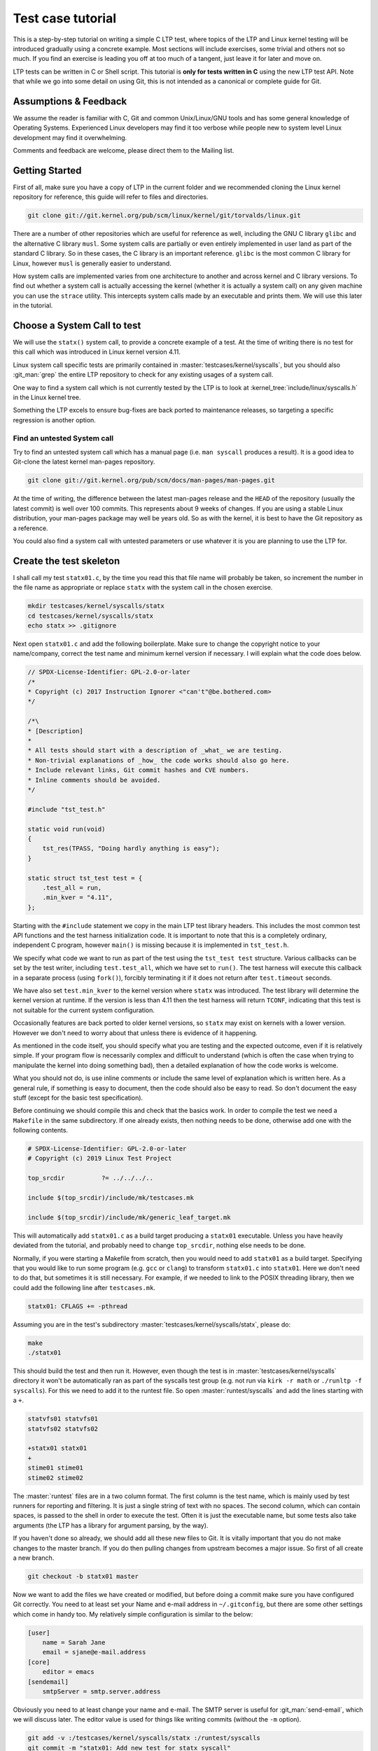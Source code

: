 .. SPDX-License-Identifier: GPL-2.0-or-later

Test case tutorial
==================

This is a step-by-step tutorial on writing a simple C LTP test, where topics
of the LTP and Linux kernel testing will be introduced gradually using a
concrete example. Most sections will include exercises, some trivial and
others not so much. If you find an exercise is leading you off at too much of
a tangent, just leave it for later and move on.

LTP tests can be written in C or Shell script. This tutorial is **only for tests
written in C** using the new LTP test API. Note that while we go into some
detail on using Git, this is not intended as a canonical or complete guide
for Git.

Assumptions & Feedback
----------------------

We assume the reader is familiar with C, Git and common Unix/Linux/GNU tools
and has some general knowledge of Operating Systems. Experienced Linux
developers may find it too verbose while people new to system level Linux
development may find it overwhelming.

Comments and feedback are welcome, please direct them to the Mailing list.

Getting Started
---------------

First of all, make sure you have a copy of LTP in the current folder
and we recommended cloning the Linux kernel repository for reference, this
guide will refer to files and directories.

.. code-block:: bash

    git clone git://git.kernel.org/pub/scm/linux/kernel/git/torvalds/linux.git

There are a number of other repositories which are useful for reference as
well, including the GNU C library ``glibc`` and the alternative C library
``musl``. Some system calls are partially or even entirely implemented in user
land as part of the standard C library. So in these cases, the C library is an
important reference. ``glibc`` is the most common C library for Linux, however
``musl`` is generally easier to understand.

How system calls are implemented varies from one architecture to another and
across kernel and C library versions. To find out whether a system call is
actually accessing the kernel (whether it is actually a system call) on any
given machine you can use the ``strace`` utility. This intercepts system calls
made by an executable and prints them. We will use this later in the tutorial.

Choose a System Call to test
----------------------------

We will use the ``statx()`` system call, to provide a concrete example of a
test. At the time of writing there is no test for this call which was
introduced in Linux kernel version 4.11.

Linux system call specific tests are primarily contained in
:master:`testcases/kernel/syscalls`, but you should also :git_man:`grep` the
entire LTP repository to check for any existing usages of a system call.

One way to find a system call which is not currently tested by the LTP is to
look at :kernel_tree:`include/linux/syscalls.h` in the Linux kernel tree.

Something the LTP excels to ensure bug-fixes are back ported to
maintenance releases, so targeting a specific regression is another
option.

Find an untested System call
~~~~~~~~~~~~~~~~~~~~~~~~~~~~~~~~~

Try to find an untested system call which has a manual page (i.e. ``man
syscall`` produces a result). It is a good idea to Git-clone the latest kernel
man-pages repository.

.. code-block:: bash

    git clone git://git.kernel.org/pub/scm/docs/man-pages/man-pages.git

At the time of writing, the difference between the latest man-pages release and
the ``HEAD`` of the repository (usually the latest commit) is well over 100
commits. This represents about 9 weeks of changes. If you are using a stable
Linux distribution, your man-pages package may well be years old. So as with
the kernel, it is best to have the Git repository as a reference.

You could also find a system call with untested parameters or use whatever it
is you are planning to use the LTP for.

Create the test skeleton
------------------------

I shall call my test ``statx01.c``, by the time you read this that file name
will probably be taken, so increment the number in the file name as
appropriate or replace ``statx`` with the system call in the chosen exercise.

.. code-block:: bash

    mkdir testcases/kernel/syscalls/statx
    cd testcases/kernel/syscalls/statx
    echo statx >> .gitignore

Next open ``statx01.c`` and add the following boilerplate. Make sure to change
the copyright notice to your name/company, correct the test name and minimum
kernel version if necessary. I will explain what the code does below.

.. code-block:: c

    // SPDX-License-Identifier: GPL-2.0-or-later
    /*
    * Copyright (c) 2017 Instruction Ignorer <"can't"@be.bothered.com>
    */

    /*\
    * [Description]
    *
    * All tests should start with a description of _what_ we are testing.
    * Non-trivial explanations of _how_ the code works should also go here.
    * Include relevant links, Git commit hashes and CVE numbers.
    * Inline comments should be avoided.
    */

    #include "tst_test.h"

    static void run(void)
    {
        tst_res(TPASS, "Doing hardly anything is easy");
    }

    static struct tst_test test = {
        .test_all = run,
        .min_kver = "4.11",
    };

Starting with the ``#include`` statement we copy in the main LTP test library
headers. This includes the most common test API functions and the test harness
initialization code. It is important to note that this is a completely
ordinary, independent C program, however ``main()`` is missing because it is
implemented in ``tst_test.h``.

We specify what code we want to run as part of the test using the ``tst_test
test`` structure. Various callbacks can be set by the test writer, including
``test.test_all``, which we have set to ``run()``. The test harness will execute
this callback in a separate process (using ``fork()``), forcibly terminating it
if it does not return after ``test.timeout`` seconds.

We have also set ``test.min_kver`` to the kernel version where ``statx`` was
introduced. The test library will determine the kernel version at runtime. If
the version is less than 4.11 then the test harness will return ``TCONF``,
indicating that this test is not suitable for the current system
configuration.

Occasionally features are back ported to older kernel versions, so ``statx`` may
exist on kernels with a lower version. However we don't need to worry about
that unless there is evidence of it happening.

As mentioned in the code itself, you should specify what you are testing and
the expected outcome, even if it is relatively simple. If your program flow is
necessarily complex and difficult to understand (which is often the case when
trying to manipulate the kernel into doing something bad), then a detailed
explanation of how the code works is welcome.

What you should not do, is use inline comments or include the same level of
explanation which is written here. As a general rule, if something is easy to
document, then the code should also be easy to read. So don't document the easy
stuff (except for the basic test specification).

Before continuing we should compile this and check that the basics work. In
order to compile the test we need a ``Makefile`` in the same subdirectory. If
one already exists, then nothing needs to be done, otherwise add one with the
following contents.

.. code-block:: make

    # SPDX-License-Identifier: GPL-2.0-or-later
    # Copyright (c) 2019 Linux Test Project

    top_srcdir		?= ../../../..

    include $(top_srcdir)/include/mk/testcases.mk

    include $(top_srcdir)/include/mk/generic_leaf_target.mk

This will automatically add ``statx01.c`` as a build target producing a
``statx01`` executable. Unless you have heavily deviated from the tutorial, and
probably need to change ``top_srcdir``, nothing else needs to be done.

Normally, if you were starting a Makefile from scratch, then you would need to
add ``statx01`` as a build target. Specifying that you would like to run some
program (e.g. ``gcc`` or ``clang``) to transform ``statx01.c`` into ``statx01``.
Here we don't need to do that, but sometimes it is still necessary. For example,
if we needed to link to the POSIX threading library, then we could add the
following line after ``testcases.mk``.

.. code-block:: make

    statx01: CFLAGS += -pthread

Assuming you are in the test's subdirectory :master:`testcases/kernel/syscalls/statx`,
please do:

.. code-block:: bash

    make
    ./statx01

This should build the test and then run it. However, even though the test is
in :master:`testcases/kernel/syscalls` directory it won't be automatically ran
as part of the syscalls test group (e.g. not run via ``kirk -r math`` or
``./runltp -f syscalls``). For this we need to add it to the runtest file. So
open :master:`runtest/syscalls` and add the lines starting with a ``+``.

.. code-block::

    statvfs01 statvfs01
    statvfs02 statvfs02

    +statx01 statx01
    +
    stime01 stime01
    stime02 stime02

The :master:`runtest` files are in a two column format. The first column is the
test name, which is mainly used by test runners for reporting and filtering. It
is just a single string of text with no spaces. The second column, which can
contain spaces, is passed to the shell in order to execute the test. Often it
is just the executable name, but some tests also take arguments (the LTP has a
library for argument parsing, by the way).

If you haven't done so already, we should add all these new files to Git. It
is vitally important that you do not make changes to the master branch. If you
do then pulling changes from upstream becomes a major issue. So first of all
create a new branch.

.. code-block:: bash

    git checkout -b statx01 master

Now we want to add the files we have created or modified, but before doing a
commit make sure you have configured Git correctly. You need to at least set
your Name and e-mail address in ``~/.gitconfig``, but there are some other
settings which come in handy too. My relatively simple configuration is similar
to the below:

.. code-block:: ini

    [user]
        name = Sarah Jane
        email = sjane@e-mail.address
    [core]
        editor = emacs
    [sendemail]
        smtpServer = smtp.server.address

Obviously you need to at least change your name and e-mail. The SMTP server is
useful for :git_man:`send-email`, which we will discuss later. The editor value is
used for things like writing commits (without the ``-m`` option).

.. code-block:: bash

    git add -v :/testcases/kernel/syscalls/statx :/runtest/syscalls
    git commit -m "statx01: Add new test for statx syscall"

This should add all the new files in the ``statx`` directory and the ``runtest``
file. It is good practice to commit early and often. Later on we will do a
Git-rebase, which allows us to clean up the commit history. So don't worry
about how presentable your commit log is for now. Also don't hesitate to
create a new branch when doing the exercises or experimenting. This will allow
you to diverge from the tutorial and then easily come back again.

I can't emphasize enough that Git makes things easy through branching and that
things quickly get complicated if you don't do it. However if you do get into
a mess, Git-reflog and Git-reset, will usually get you out of it. If you also
mess that up then it may be possible to cherry pick 'dangling' commits out of
the database into a branch.

Report TCONF instead of TPASS
~~~~~~~~~~~~~~~~~~~~~~~~~~~~~

Maybe the test should report ``TCONF: Not implemented`` instead or perhaps
``TBROK``. Try changing it do so.

Check Git ignores the executable
~~~~~~~~~~~~~~~~~~~~~~~~~~~~~~~~

Is your ``.gitignore`` correct?

Run make check
~~~~~~~~~~~~~~~~~~

Check coding style with ``make check``.

Install the LTP and run the test with runtest
~~~~~~~~~~~~~~~~~~~~~~~~~~~~~~~~~~~~~~~~~~~~~

Run ``statx01`` on its own, also using ``-I0`` amd ``-I10``.

Call the system call
--------------------

At the time of writing ``statx`` has no ``glibc`` wrapper. It is also fairly common
for a distribution's C library version to be older than its kernel or it may use a
cut down C library in comparison to the GNU one. So we must call ``statx()``
using the general ``syscall()`` interface.

LTP contains a library for dealing with the ``syscall`` interface, which is
located in :master:`include/lapi`. System call numbers are listed against the relevant
call in the ``*.in`` files (e.g. ``x86_64.in``) which are used to generate
``syscalls.h``, the header you should include.

On rare occasions, you may find that system call number is missing from ``*.in``
files. In these cases, they will need to be updated using
`include/lapi/syscalls/generate_arch.sh` script as following:

.. code-block:: bash

    $ include/lapi/syscalls/generate_arch.sh /path/of/linux/sources

The script will generate all the needed ``*.in`` files according to the Linux
source code which has been used. Make sure that your Linux source code has
been updated to the latest version.

Once the new syscalls files have been updated, to rebuild our ``syscalls.h``
file, please use ``./configure`` command.

.. code-block:: c

    /*
    * Test statx
    *
    * Check if statx exists and what error code it returns when we give it dodgy
    * data.
    */

    #include <stdint.h>
    #include "tst_test.h"
    #include "lapi/syscalls.h"

    struct statx_timestamp {
        int64_t	       tv_sec;
        uint32_t       tv_nsec;
        int32_t	       __reserved;
    };

    struct statx {
        uint32_t	stx_mask;
        uint32_t	stx_blksize;
        uint64_t	stx_attributes;
        uint32_t	stx_nlink;
        uint32_t	stx_uid;
        uint32_t	stx_gid;
        uint16_t	stx_mode;
        uint16_t	__spare0[1];
        uint64_t	stx_ino;
        uint64_t	stx_size;
        uint64_t	stx_blocks;
        uint64_t	stx_attributes_mask;
        struct statx_timestamp	stx_atime;
        struct statx_timestamp	stx_btime;
        struct statx_timestamp	stx_ctime;
        struct statx_timestamp	stx_mtime;
        uint32_t	stx_rdev_major;
        uint32_t	stx_rdev_minor;
        uint32_t	stx_dev_major;
        uint32_t	stx_dev_minor;
        uint64_t	__spare2[14];
    };

    static int sys_statx(int dirfd, const char *pathname, int flags,
                unsigned int mask, struct statx *statxbuf)
    {
        return tst_syscall(__NR_statx, dirfd, pathname, flags, mask, statxbuf);
    }

    ...

So the top part of the code is now boiler plate for calling ``statx``. It is
common for the kernel to be newer than the user land libraries and headers. So
for new system calls like ``statx``, we copy, with a few modifications, the
relevant definitions into the LTP. This is somewhat like 'vendoring', although
we are usually just copying headers required for interacting with the Kernel's
ABI (Application Binary Interface), rather than integrating actual
functionality.

So from the top we include the ``stdint.h`` library which gives us the standard
``(u)int*_t`` type definitions. We use these in place of the Kernel type
definitions such as ``__u64`` in ``linux/types.h``. We then have a couple of
structure definitions which form part of the ``statx`` API. These were copied
from :kernel_tree:`include/uapi/linux/stat.h` in the Linux kernel tree.

After that, there is a wrapper function, which saves us from writing
``tst_syscall(__NR_statx, ...``, every time we want to make a call to
``statx``. This also provides a stub for when ``statx`` is eventually integrated
into the LTP library and also implemented by the C library. At that point we
can switch to using the C library implementation if available or fallback to
our own.

The advantage of using the C library implementation is that it will often be
better supported across multiple architectures. It will also mean we are using
the system call in the same way most real programs would. Sometimes there are
advantages to bypassing the C library, but in general it should not be our
first choice.

The final test should do a check during configuration (i.e. when we run
``./configure`` before building) which checks if the ``statx`` system call and
associated structures exists. This requires writing an ``m4`` file for use with
:master:`configure.ac` which is processed during ``make autotools`` and produces the
configure script.

For the time being though we shall just ignore this. All you need to know for
now is that this is a problem which eventually needs to be dealt with and that
there is a system in place to handle it.

.. code-block:: c

    ...

    static void run(void)
    {
        struct statx statxbuf = { 0 };

        TEST(sys_statx(0, NULL, 0, 0, &statxbuf));

        if (TST_RET == 0)
            tst_res(TFAIL, "statx thinks it can stat NULL");
        else if (TST_ERR == EFAULT)
            tst_res(TPASS, "statx set errno to EFAULT as expected");
        else
            tst_res(TFAIL | TERRNO, "statx set errno to some unexpected value");
    }

    static struct tst_test test = {
        .test_all = run,
        .min_kver = "4.11",
    };

The ``TEST`` macro sets ``TST_RET`` to the return value of ``tst_statx()`` and
``TST_ERR`` to the value of ``errno`` immediately after the functions
return. This is mainly just for convenience, although it potentially could
have other uses.

We check whether the return value indicates success and if it doesn't also
check the value of ``errno``. The last call to ``tst_res`` includes ``TERRNO``,
which will print the current error number and associated description in
addition to the message we have provided. Note that it uses the current value
of ``errno`` not ``TST_ERR``.

What we should have done in the example above is use ``TTERRNO`` which takes the
value of ``TST_ERR``.

If we try to run the test on a kernel where ``statx`` does not exist, then
``tst_syscall`` will cause it to fail gracefully with ``TCONF``. Where ``TCONF``
indicates the test is not applicable to our configuration.

The function ``tst_syscall`` calls ``tst_brk(TCONF,...)`` on failure. ``tst_brk``
causes the test to exit immediately, which prevents any further test code from
being run.

What are the differences between ``tst_brk`` and ``tst_res``?
~~~~~~~~~~~~~~~~~~~~~~~~~~~~~~~~~~~~~~~~~~~~~~~~~~~~~~~~~~~~~

See :master:`include/tst_test.h`. Also what do they have in common?

What happens if you call ``tst_res(TINFO, ...)`` after ``sys_statx``?
~~~~~~~~~~~~~~~~~~~~~~~~~~~~~~~~~~~~~~~~~~~~~~~~~~~~~~~~~~~~~~~~~~~~~

Does the test still function correctly?

Extend the test to handle other basic error conditions
~~~~~~~~~~~~~~~~~~~~~~~~~~~~~~~~~~~~~~~~~~~~~~~~~~~~~~

For example, see if you can trigger ``ENOENT`` instead. You shouldn't
have to create any files, which is discussed in the next section.

Setup, Cleanup and files
------------------------

Some tests require resources to be allocated, or system settings to be
changed, before the test begins. This ``setup`` only has to be done once at the
beginning and at the end of the test needs to be removed or reverted. The
``cleanup`` also has to be done regardless of whether the test breaks.

Fortunately, like most test libraries, we have setup and cleanup (teardown)
callbacks. ``setup`` is called once before ``run`` and ``cleanup`` is called once
afterwards. Note that ``run`` itself can be called multiple times by the test
harness, but that ``setup`` and ``cleanup`` are only called once.

If either your code, a ``SAFE_*`` macro or a library function such as
``tst_syscall`` call ``tst_brk``, then ``run`` will exit immediately and the
``cleanup`` function is then called. Once ``cleanup`` is completed, the test
executable will then exit altogether abandoning any remaining iterations of
``run``.

For ``statx`` we would like to create some files or file like objects which we
have control over. Deciding where to create the files is easy, we just create
it in the current working directory and let the LTP test harness handle where
that should be by setting ``.needs_tmpdir = 1``.

.. code-block:: c

    /*
    * Test statx
    *
    * Check if statx exists and what error code it returns when we give it dodgy
    * data. Then stat a file and check it returns success.
    */

    #include <stdint.h>
    #include "tst_test.h"
    #include "lapi/syscalls.h"
    #include "lapi/fcntl.h"

    #define FNAME "file_to_stat"
    #define STATX_BASIC_STATS 0x000007ffU

    /*************** statx structure and wrapper goes here ! ***************/
    ...

We have added an extra include :master:`lapi/fcntl.h` which wraps the system header by
the same name (``#include <fcntl.h>``). This header ensures we have definitions
for recently added macros such as ``AT_FDCWD`` by providing fall backs if the
system header does not have them. The :master:`lapi/` directory contains a number of
headers like this.

At some point we may wish to add :master:`lapi/stat.h` to provide a fall back for
macros such as ``STATX_BASIC_STATS``. However for the time being we have just
defined it in the test.


.. code-block:: c

    ...

    static void setup(void)
    {
        SAFE_TOUCH(FNAME, 0777, NULL);
    }

    static void run(void)
    {
        struct statx statxbuf = { 0 };

        TEST(sys_statx(0, NULL, 0, 0, &statxbuf));
        if (TST_RET == 0)
            tst_res(TFAIL, "statx thinks it can stat NULL");
        else if (TST_ERR == EFAULT)
            tst_res(TPASS, "statx set errno to EFAULT as expected");
        else
            tst_res(TFAIL | TERRNO, "statx set errno to some unexpected value");

        TEST(sys_statx(AT_FDCWD, FNAME, 0, STATX_BASIC_STATS, &statxbuf));
        if (TST_RET == 0)
            tst_res(TPASS, "It returned zero so it must have worked!");
        else
            tst_res(TFAIL | TERRNO, "statx can not stat a basic file");
    }

    static struct tst_test test = {
        .setup = setup,
        .test_all = run,
        .min_kver = "4.11",
        .needs_tmpdir = 1
    };

The ``setup`` callback uses one of the LTP's ``SAFE`` functions to create an empty
file ``file_to_stat``. Because we have set ``.needs_tmpdir``, we can just create
this file in the present working directory. We don't need to create a
``cleanup`` callback yet because the LTP test harness will recursively delete
the temporary directory and its contents.

The ``run`` function can be called multiple times by the test harness, however
``setup`` and ``cleanup`` callbacks will only be ran once.

.. warning::

    By this point you may have begun to explore the LTP library headers or older
    tests. In which case you will have come across functions from the old API such
    as ``tst_brkm``. The old API is being phased out, so you should not use these
    functions.

So far we haven't had to do any clean up. So our example doesn't answer the
question "what happens if part of the clean up fails?". To answer this we are
going to modify the test to ask the (highly contrived) question "What happens
if I create and open a file, then create a hard-link to it, then call open
again on the hard-link, then ``stat`` the file".


.. code-block:: c

    #define LNAME "file_to_stat_link"

    ...

    static void setup(void)
    {
        fd = SAFE_OPEN(FNAME, O_CREAT, 0777);
        SAFE_LINK(FNAME, LNAME);
        lfd = SAFE_OPEN(LNAME, 0);
    }

    static void cleanup(void)
    {
        if (lfd != 0)
            SAFE_CLOSE(lfd);

        if (fd != 0)
            SAFE_CLOSE(fd);
    }

    static void run(void)
    {
            ...

        TEST(sys_statx(AT_FDCWD, LNAME, 0, STATX_BASIC_STATS, &statxbuf));
        if (TST_RET == 0)
            tst_res(TPASS, "It returned zero so it must have worked!");
        else
            tst_res(TFAIL | TERRNO, "statx can not stat a basic file");
    }

    static struct tst_test test = {
        .setup = setup,
        .cleanup = cleanup,
        .test_all = run,
        .tcnt = 2,
        .min_kver = "4.11",
        .needs_tmpdir = 1
    };

Because we are now opening a file, we need a ``cleanup`` function to close the
file descriptors. We have to manually close the files to ensure the temporary
directory is deleted by the test harness (see :doc:`writing_tests` for details).

As a matter of good practice, the file descriptors are closed in reverse
order. In some circumstances the order which ``cleanup`` is performed is
significant. In those cases, resources created towards the end of ``setup`` are
dependent to ones near the beginning. During ``cleanup`` we remove the
dependants before their dependencies.

If, for some reason, the file descriptor ``lfd`` became invalid during the test,
but ``fd`` was still open, we do not want ``SAFE_CLOSE(lfd)`` to cause the
``cleanup`` function to exit prematurely. If it did, then ``fd`` would remain
open which would cause problems on some file systems.

Nor do we want to call ``cleanup`` recursively. So during ``cleanup``
``tst_brk``, and consequently the ``SAFE`` functions, do not cause the test to
exit with ``TBROK``. Instead they just print an error message with ``TWARN``.

It is not entirely necessary to check if the file descriptors have a none zero
value before attempting to close them. However it avoids a bunch of spurious
warning messages if we fail to open ``file_to_stat``. Test case failures can be
difficult to interpret at the best of times, so avoid filling the log with
noise.

Check ``statx`` returns the correct number of hard links
~~~~~~~~~~~~~~~~~~~~~~~~~~~~~~~~~~~~~~~~~~~~~~~~~~~~~~~~

The field ``statx.stx_nlink`` should be equal to 2, right?

Git-branch
~~~~~~~~~~

We are about to make some organizational changes to the test, so now would be
a good time to branch. Then we can switch between the old and new versions, to
check the behavior has not been changed by accident.

Split the test
--------------

In our current test, we have essentially rolled two different test cases into
one. Firstly we check if an error is returned when bad arguments are provided
and secondly we check what happens when we stat an actual file. Quite often it
makes sense to call ``tst_res`` multiple times in a single test case because we
are checking different properties of the same result, but here we are clearly
testing two different scenarios.

So we should split the test in two. One obvious way to do this is to create
``statx02.c``, but that seems like overkill in order to separate two simple test
cases. So, for now at least, we are going to do it a different way.

.. code-block:: c

    ...

    static void run_stat_null(void)
    {
        struct statx statxbuf = { 0 };

        TEST(sys_statx(0, NULL, 0, 0, &statxbuf));
        if (TST_RET == 0)
            tst_res(TFAIL, "statx thinks it can stat NULL");
        else if (TST_ERR == EFAULT)
            tst_res(TPASS, "statx set errno to EFAULT as expected");
        else
            tst_res(TFAIL | TERRNO, "statx set errno to some unexpected value");
    }

    static void run_stat_symlink(void)
    {
        struct statx statxbuf = { 0 };

        TEST(sys_statx(AT_FDCWD, LNAME, 0, STATX_BASIC_STATS, &statxbuf));
        if (TST_RET == 0)
            tst_res(TPASS, "It returned zero so it must have worked!");
        else
            tst_res(TFAIL | TERRNO, "statx can not stat a basic file");
    }

    static void run(unsigned int i)
    {
        switch(i) {
        case 0: run_stat_null();
        case 1: run_stat_symlink();
        }
    }

    static struct tst_test test = {
        .setup = setup,
        .cleanup = cleanup,
        .test = run,
        .tcnt = 2,
        .min_kver = "4.11",
        .needs_tmpdir = 1
    };

So we have used an alternative form of the ``test`` or ``run`` callback which
accepts an index. Some tests use this index with an array of parameters and
expected return values. Others do something similar to the above. The index
can be used how you want so long as each iteration calls ``tst_res`` in a
meaningful way.

If an iteration fails to return a result (i.e. call ``tst_res`` with a value
other than ``TINFO``) then the test harness will report ``TBROK`` and print the
iteration which failed. This prevents a scenario in your test from silently
failing due to some faulty logic.

What is wrong with the switch statement?
~~~~~~~~~~~~~~~~~~~~~~~~~~~~~~~~~~~~~~~~

Were you paying attention? Also see the output of ``make check``.

Test a feature unique to statx
~~~~~~~~~~~~~~~~~~~~~~~~~~~~~~

So far we have not tested anything which is unique to ``statx``. So, for
example, you could check stx_btime is correct (possibly only to within a
margin of error) and that it differs from ``stx_mtime`` after writing to the
file.

Alternatively you could check that ``stx_dev_major`` and ``stx_dev_minor`` are set
correctly. Note that the LTP has helper functions for creating devices and
file systems.

This could be quite a challenging exercise. You may wish to tackle an
altogether different test scenario instead. If you get stuck just move onto
the next section and come back later.

Submitting the test for review
------------------------------

Ignoring the fact we should probably create :master:`lapi/stat.h` along with a bunch
of fallback logic in the build system. We can now get our test ready for
submission.

The first thing you need to do before considering submitting your test is run
``make check-statx01`` or ``make check`` in the test's directory. Again, we use
the kernel style guidelines where possible. Next you should create a new
branch, this will allow you to reshape your commit history without fear.

After that we have the pleasure of doing an interactive ``rebase`` to clean up
our commit history. In its current form the test only really needs a single
commit, but if you have been using Git correctly then you should have
many. The main reason we want to compress it to a single commit, is to make
the LTP's Git-log readable. It also allows us to write a coherent description
of the work as a whole in retrospective. Although, when adding a new test, the
test description in the code will probably make the commit message redundant.

Anyway, as an example, we shall look at my personal commit history from this
tutorial and ``rebase`` it. You should try following along with your own
repository. First lets look at the commit history since we branched from
master.

.. code-block:: bash

    git log --oneline master..HEAD
    152d39fe7 (HEAD -> tutorial-rebase2, tutorial-rebase) tutorial: Start Submitting patch section
    70f7ce7ce statx01: Stop checkpatch from complaining
    bb0332bd7 tutorial: Fix review problems
    6a87a084a statx01: Fix review problems
    d784b1e85 test-writing-guidelines: Remove old API argument
    c26e1be7a fixup! tutorial
    1e24a5fb5 (me/tutorial-rebase) fixup! tutorial
    568a3f7be fixup! tutorial
    09dd2c829 statx: stage 6
    bfeef7902 statx: stage 5b
    76e03d714 statx: stage 5a
    98f5bc7ac statx: stage 4
    6f8c16438 statx: stage 3 (Add statx01)
    5d93b84d8 Add statx and other syscall numbers
    5ca627b78 tutorial: Add a step-by-step C test tutorial

So we have told git to show all the commits which don't exist in ``master``, but
are in ``HEAD``, where ``HEAD`` is the top of the current branch. The current
branch is ``tutorial-rebase2`` which I just created. I have already done one
``rebase`` and submitted a patch for review, so my original branch was just called
``tutorial``.

As usual my commit history is starting to look like a bit of mess! There is
even a commit in there which should not be in the this branch (Remove old API
argument), however it can be ignored for now and 'cherry picked' into a new branch
later.

For my patch I actually need at least two commits, one which contains the
tutorial text and one which contains the test and associated files. So first
of all I want to 'squash' (amalgamate) all the commits appended with
``tutorial:`` into the bottom commit.

.. code-block:: bash

    $ git rebase -i 5ca627b78\^
    ...

This begins an interactive ``rebase`` where commit ``5ca6427b78`` is the earliest
commit we want to edit. The ``^`` symbol after the commit hash, specifies the
commit before this one. The interactive ``rebase`` command takes the last commit
we want to keep unaltered as it's argument (in other words it takes a
non-inclusive range).

Upon entering a similar command you will be presented with a text file
similar to the following. The file should be displayed in your text editor of
choice, if it doesn't, then you may change the editor variable in
``.gitconfig``.

.. code-block:: bash

    pick 5ca627b78 tutorial: Add a step-by-step C test tutorial
    pick 5d93b84d8 Add statx and other syscall numbers
    pick 6f8c16438 statx: stage 3 (Add statx01)
    pick 98f5bc7ac statx: stage 4
    pick 76e03d714 statx: stage 5a
    pick bfeef7902 statx: stage 5b
    pick 09dd2c829 statx: stage 6
    pick 568a3f7be fixup! tutorial
    pick 1e24a5fb5 fixup! tutorial
    pick c26e1be7a fixup! tutorial
    pick d784b1e85 test-writing-guidelines: Remove old API argument
    pick 6a87a084a statx01: Fix review problems
    pick bb0332bd7 tutorial: Fix review problems
    pick 70f7ce7ce statx01: Stop checkpatch from complaining
    pick 152d39fe7 tutorial: Start Submitting patch section

The last commit from Git-log is shown at the top. The left hand column
contains the commands we want to run on each commit. ``pick`` just means we
re-apply the commit as-is. We can reorder the lines to apply the commits in a
different order, but we need to be careful when reordering commits to the same
file. If your ``rebase`` results in a merge conflict, then you have probably
reordered some commits which contained changes to the same piece of code.

Perhaps a better name for the interactive ``rebase`` command would be 'replay'. As
we pick a point in the commit history, undo all those commits before that
point, then reapply them one at a time. During the replay we can reorder the
commits, drop, merge, split and edit them, creating a new history.

The commands I am going to use are ``reword`` and ``fixup``. The ``reword`` command
allows you to edit a single commit's message. The 'fixup' command 'squashes' a
commit into the commit above/preceding it, merging the two commits into
one. The commit which has ``fixup`` applied has its commit message deleted. If
you think a commit might have something useful in its message then you can use
``squash`` instead.

.. code-block:: bash

    reword 5ca627b78 tutorial: Add a step-by-step C test tutorial
    fixup 568a3f7be fixup! tutorial
    fixup 1e24a5fb5 fixup! tutorial
    fixup c26e1be7a fixup! tutorial
    fixup bb0332bd7 tutorial: Fix review problems
    fixup 152d39fe7 tutorial: Start Submitting patch section
    fixup 276edecab tutorial: Save changes before rebase
    pick 5d93b84d8 Add statx and other syscall numbers
    pick 6f8c16438 statx: stage 3 (Add statx01)
    pick 98f5bc7ac statx: stage 4
    pick 76e03d714 statx: stage 5a
    pick bfeef7902 statx: stage 5b
    pick 09dd2c829 statx: stage 6
    pick d784b1e85 test-writing-guidelines: Remove old API argument
    pick 6a87a084a statx01: Fix review problems

So all the commits marked with ``fixup`` will be re-played by Git immediately
after 5ca62 at the top. A new commit will then be created with the amalgamated
changes of all the commits and 5ca62's log message. It turns out that I didn't
need to reword anything, but there is no harm in checking. It is easy to
forget the ``Signed-off-by:`` line.

I could now do the same for the commits to the ``statx`` test, making the commit
message prefixes consistent. However I am not actually going to submit the
test (yet).

I won't attempt to show you this, but if you need to do the opposite and split
apart a commit. It is also possible using Git-rebase by marking a line with
``edit``. This will pause Git just after replaying the marked commit. You can
then use a 'soft' Git-reset to bring the selected commit's changes back into
the 'index' where you are then able to un-stage some parts before
re-committing.

You can also use ``edit`` and ``git commit --amend`` together to change a commit
deep in your history, but without resetting the 'index'. The 'index' contains
changes which you have staged with :git_man:`add`, but not yet committed.

So now that the commit history has been cleaned up, we need to submit a patch
to the mailing list or make a pull request on GitHub. The mailing list is the
preferred place to make submissions and is more difficult for most people, so
I will only cover that method.

Just before we create the patch, we need to check that our changes will still
apply to the master branch without problems. To do this we can use another
type of ``rebase`` and then try rebuilding and running the test.

.. code-block:: bash

    git checkout master
    git pull origin
    git checkout tutorial-rebase2
    git rebase master

Above, I update the master branch and then replay our changes onto it using
``git rebase master``. You may find that after the rebase there is a merge
conflict. This will result in something which looks like the following (taken
from a Makefile conflict which was caused by reordering commits in a ``rebase``).

.. code-block:: diff

    <<<<<<< HEAD
    cve-2016-7117:	LDFLAGS += -lpthread
    =======
    cve-2014-0196:	LDFLAGS += -lpthread -lutil -lrt
    cve-2016-7117:	LDFLAGS += -lpthread -lrt
    >>>>>>> 4dbfb8e79... Add -lrt

The first line tells us this is the beginning of a conflict. The third line
separates the two conflicting pieces of content and the last line is the end
of the conflict. Usually, all you need to do is remove the lines you don't
want, stage the changes and continue the ``rebase`` with ``git rebase
--continue``.

In order to create a patch e-mail we use :git_man:`format-patch`,
we can then send that e-mail using :git_man:`send-email`.
It is also possible to import the patch (``mbox``) file into a number of e-mail
programs.

.. code-block:: bash

    $ git format-patch -1 -v 2 -o output --to ltp@lists.linux.it fd3cc8596
    output/v2-0001-tutorial-Add-a-step-by-step-C-test-tutorial.patch

The first argument ``-1`` specifies we want one commit from fd3cc8596
onwards. If we wanted this commit and the one after it we could specify ``-2``
instead.

This is my second patch submission so I have used ``-v 2``, which indicates this
is the second version of a patch set. The ``-o`` option specifies the output
directory (literally called ``output``). The ``--to`` option adds the ``To:`` e-mail
header, which I have set to the LTP mailing list.

We can then send this patch with the following command sans ``--dry-run``.

.. code-block:: bash

    git send-email --dry-run output/v2-0001-tutorial-Add-a-step-by-step-C-test-tutorial.patch

Git will ask some questions (which you can ignore) and then tell you what it
would do if this weren't a dry-run. In order for this to work you have to have
a valid SMTP server set in ``.gitconfig`` and also be signed up to the LTP
mailing list under the same e-mail address you have configured in Git. You can
sign up at https://lists.linux.it/listinfo/ltp.

Doing code review
-----------------

While waiting for your test to be reviewed, you are invited and encouraged to
review other contributors' code. This may seem bizarre when you are completely
new to the project, but there are two important ways in which you can
contribute here:

A.   Point out logical errors in the code.
B.   Improve your own understanding

It doesn't matter whether you know the canonical way of writing an LTP test in
C. An error of logic, when properly explained, is usually indisputable. These
are the most important errors to find as they always result in false test
results. Once someone points out such an error it is usually obvious to
everyone that it is a bug and needs to be fixed.

Obviously testing the patch is one way of finding errors. You can apply patches
using :git_man:`am`. Then it is just a case of compiling and running the tests.

Finally, reading and attempting to comment on other peoples patches, gives
you a better understanding of the reviewers perspective. This is better for
the project and for you.

Style and organizational issues are best left to after you have found logical
errors.

Final notes
-----------

Hopefully you can now grasp the structure of an LTP test and have some idea of
what is available in the LTP test library. There are a vast number of library
functions available (mainly located in include and lib), some of which are
documented in the test writing guidelines and many of which are not.

We have only scratched the surface of the immense technical complexity of
systems programming across multiple Kernel and C lib versions as well as
different hardware architectures. The important thing to take away from this
is that you have to be conscientious of what will happen on systems different
from yours. The LTP has a huge and varied user base, so situations you may
think are unlikely can and do happen to somebody.

Of course you don't want to spend time allowing for situations which may never
arise either, so you have to do your research and think about each situation
critically. The more systems you can test on before submitting your changes,
the better, although we understand not everyone has access to a lab.

One important topic which has not been covered by this tutorial, is
multi-process or multi-threaded testing. The LTP library functions work inside
child processes and threads, but their semantics change slightly. There are
also various helper functions for synchronizing and forking processes.

.. note::

    When it comes time to submit a test, the preferred way to do it is on the
    mailing list although you can also use GitHub. The LTP follows similar rules
    to the kernel for formatting and submitting patches. Generally speaking the
    review cycle is easier for small patches, so try to make small changes or
    additions where possible.
